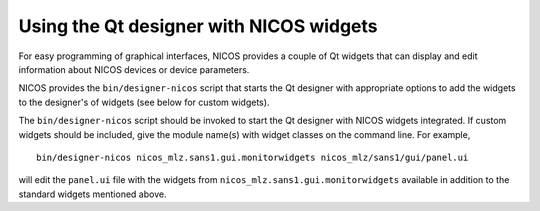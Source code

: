 .. _gui-designer:

Using the Qt designer with NICOS widgets
========================================

For easy programming of graphical interfaces, NICOS provides a couple of
Qt widgets that can display and edit information about NICOS devices or
device parameters.

NICOS provides the ``bin/designer-nicos`` script that starts the Qt designer
with appropriate options to add the widgets to the designer's of widgets
(see below for custom widgets).

The ``bin/designer-nicos`` script should be invoked to start the Qt designer
with NICOS widgets integrated.  If custom widgets should be included, give
the module name(s) with widget classes on the command line.  For example, ::

   bin/designer-nicos nicos_mlz.sans1.gui.monitorwidgets nicos_mlz/sans1/gui/panel.ui

will edit the ``panel.ui`` file with the widgets from
``nicos_mlz.sans1.gui.monitorwidgets`` available in addition to the standard widgets
mentioned above.
